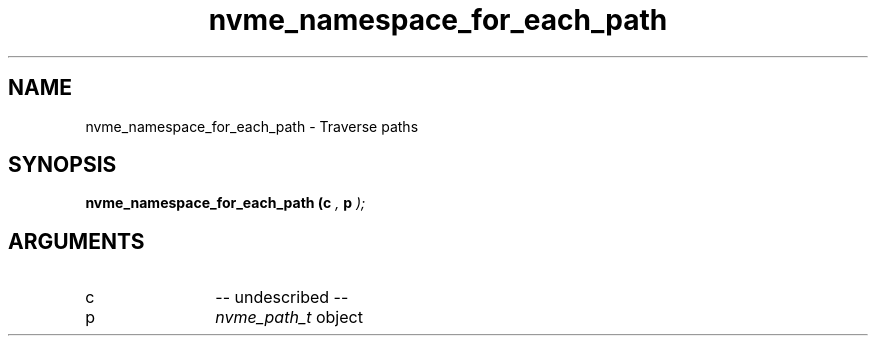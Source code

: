 .TH "nvme_namespace_for_each_path" 9 "nvme_namespace_for_each_path" "April 2022" "libnvme API manual" LINUX
.SH NAME
nvme_namespace_for_each_path \- Traverse paths
.SH SYNOPSIS
.B "nvme_namespace_for_each_path
.BI "(c "  ","
.BI "p "  ");"
.SH ARGUMENTS
.IP "c" 12
-- undescribed --
.IP "p" 12
\fInvme_path_t\fP object
